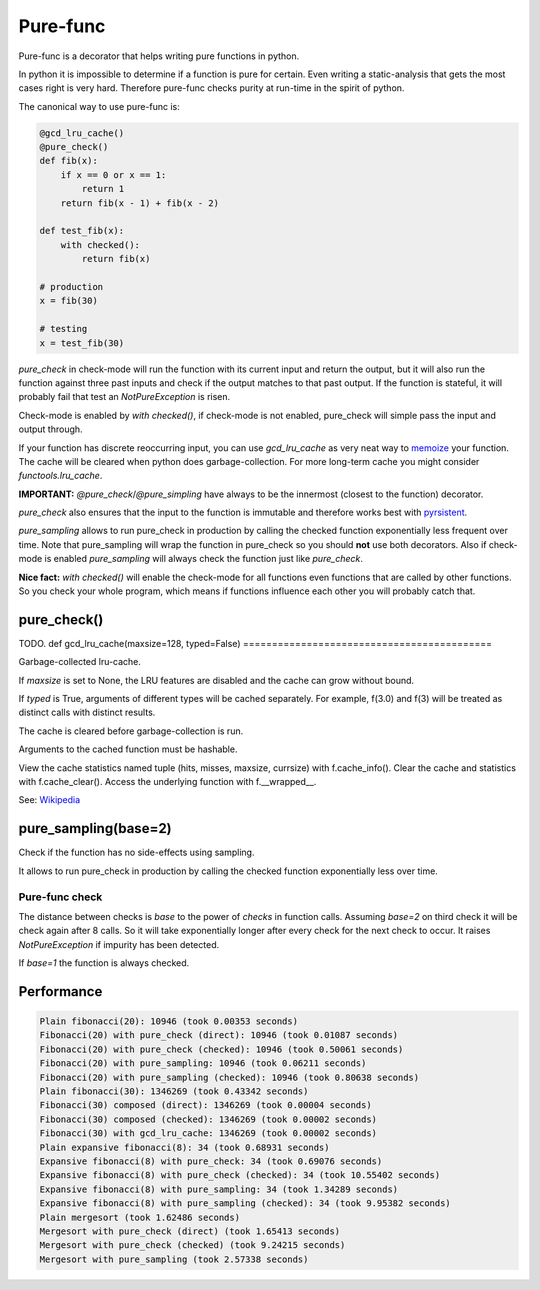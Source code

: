 
=========
Pure-func
=========

|travis| |pypi|

.. |travis| image:: https://travis-ci.org/adfinis-sygroup/pure_func.svg?branch=master  # noqa
    :target: https://travis-ci.org/adfinis-sygroup/pure_func

.. |pypi| image:: https://badge.fury.io/py/pure-func.svg
    :target: https://badge.fury.io/py/pure-func

Pure-func is a decorator that helps writing pure functions in python.

In python it is impossible to determine if a function is pure for certain.
Even writing a static-analysis that gets the most cases right is very hard.
Therefore pure-func checks purity at run-time in the spirit of python.

The canonical way to use pure-func is:

.. code-block:: python

   @gcd_lru_cache()
   @pure_check()
   def fib(x):
       if x == 0 or x == 1:
           return 1
       return fib(x - 1) + fib(x - 2)

   def test_fib(x):
       with checked():
           return fib(x)

   # production
   x = fib(30)

   # testing
   x = test_fib(30)

*pure_check* in check-mode will run the function with its current input and
return the output, but it will also run the function against three past inputs
and check if the output matches to that past output. If the function is
stateful, it will probably fail that test an *NotPureException* is risen.

Check-mode is enabled by *with checked()*, if check-mode is not enabled,
pure_check will simple pass the input and output through.

If your function has discrete reoccurring input, you can use *gcd_lru_cache* as
very neat way to memoize_ your function. The cache will be cleared when python
does garbage-collection. For more long-term cache you might consider
*functools.lru_cache*.

**IMPORTANT:** *@pure_check*/*@pure_simpling* have always to be the innermost
(closest to the function) decorator.

.. _memoize: https://en.wikipedia.org/wiki/Memoization

*pure_check* also ensures that the input to the function is immutable and
therefore works best with pyrsistent_.

.. _pyrsistent: https://pyrsistent.readthedocs.io/en/latest/

*pure_sampling* allows to run pure_check in production by calling the checked
function exponentially less frequent over time. Note that pure_sampling will
wrap the function in pure_check so you should **not** use both decorators. Also
if check-mode is enabled *pure_sampling* will always check the function just
like *pure_check*.

**Nice fact:** *with checked()* will enable the check-mode for all functions
even functions that are called by other functions. So you check your whole
program, which means if functions influence each other you will probably catch
that.

pure_check()
============

TODO.
def gcd_lru_cache(maxsize=128, typed=False)
===========================================

Garbage-collected lru-cache.

If *maxsize* is set to None, the LRU features are disabled and the cache
can grow without bound.

If *typed* is True, arguments of different types will be cached separately.
For example, f(3.0) and f(3) will be treated as distinct calls with
distinct results.

The cache is cleared before garbage-collection is run.

Arguments to the cached function must be hashable.

View the cache statistics named tuple (hits, misses, maxsize, currsize)
with f.cache_info().  Clear the cache and statistics with f.cache_clear().
Access the underlying function with f.__wrapped__.

See: Wikipedia_

.. _Wikipedia: http://en.wikipedia.org/wiki/Cache_algorithms#Least_Recently_Used  # noqa

pure_sampling(base=2)
=====================

Check if the function has no side-effects using sampling.

It allows to run pure_check in production by calling the checked function
exponentially less over time.

Pure-func check
---------------

The distance between checks is *base* to the power of *checks* in function
calls. Assuming *base=2* on third check it will be check again after 8
calls. So it will take exponentially longer after every check for the next
check to occur. It raises *NotPureException* if impurity has been detected.

If *base=1* the function is always checked.

Performance
===========

.. code-block:: text

   Plain fibonacci(20): 10946 (took 0.00353 seconds)
   Fibonacci(20) with pure_check (direct): 10946 (took 0.01087 seconds)
   Fibonacci(20) with pure_check (checked): 10946 (took 0.50061 seconds)
   Fibonacci(20) with pure_sampling: 10946 (took 0.06211 seconds)
   Fibonacci(20) with pure_sampling (checked): 10946 (took 0.80638 seconds)
   Plain fibonacci(30): 1346269 (took 0.43342 seconds)
   Fibonacci(30) composed (direct): 1346269 (took 0.00004 seconds)
   Fibonacci(30) composed (checked): 1346269 (took 0.00002 seconds)
   Fibonacci(30) with gcd_lru_cache: 1346269 (took 0.00002 seconds)
   Plain expansive fibonacci(8): 34 (took 0.68931 seconds)
   Expansive fibonacci(8) with pure_check: 34 (took 0.69076 seconds)
   Expansive fibonacci(8) with pure_check (checked): 34 (took 10.55402 seconds)
   Expansive fibonacci(8) with pure_sampling: 34 (took 1.34289 seconds)
   Expansive fibonacci(8) with pure_sampling (checked): 34 (took 9.95382 seconds)
   Plain mergesort (took 1.62486 seconds)
   Mergesort with pure_check (direct) (took 1.65413 seconds)
   Mergesort with pure_check (checked) (took 9.24215 seconds)
   Mergesort with pure_sampling (took 2.57338 seconds)
